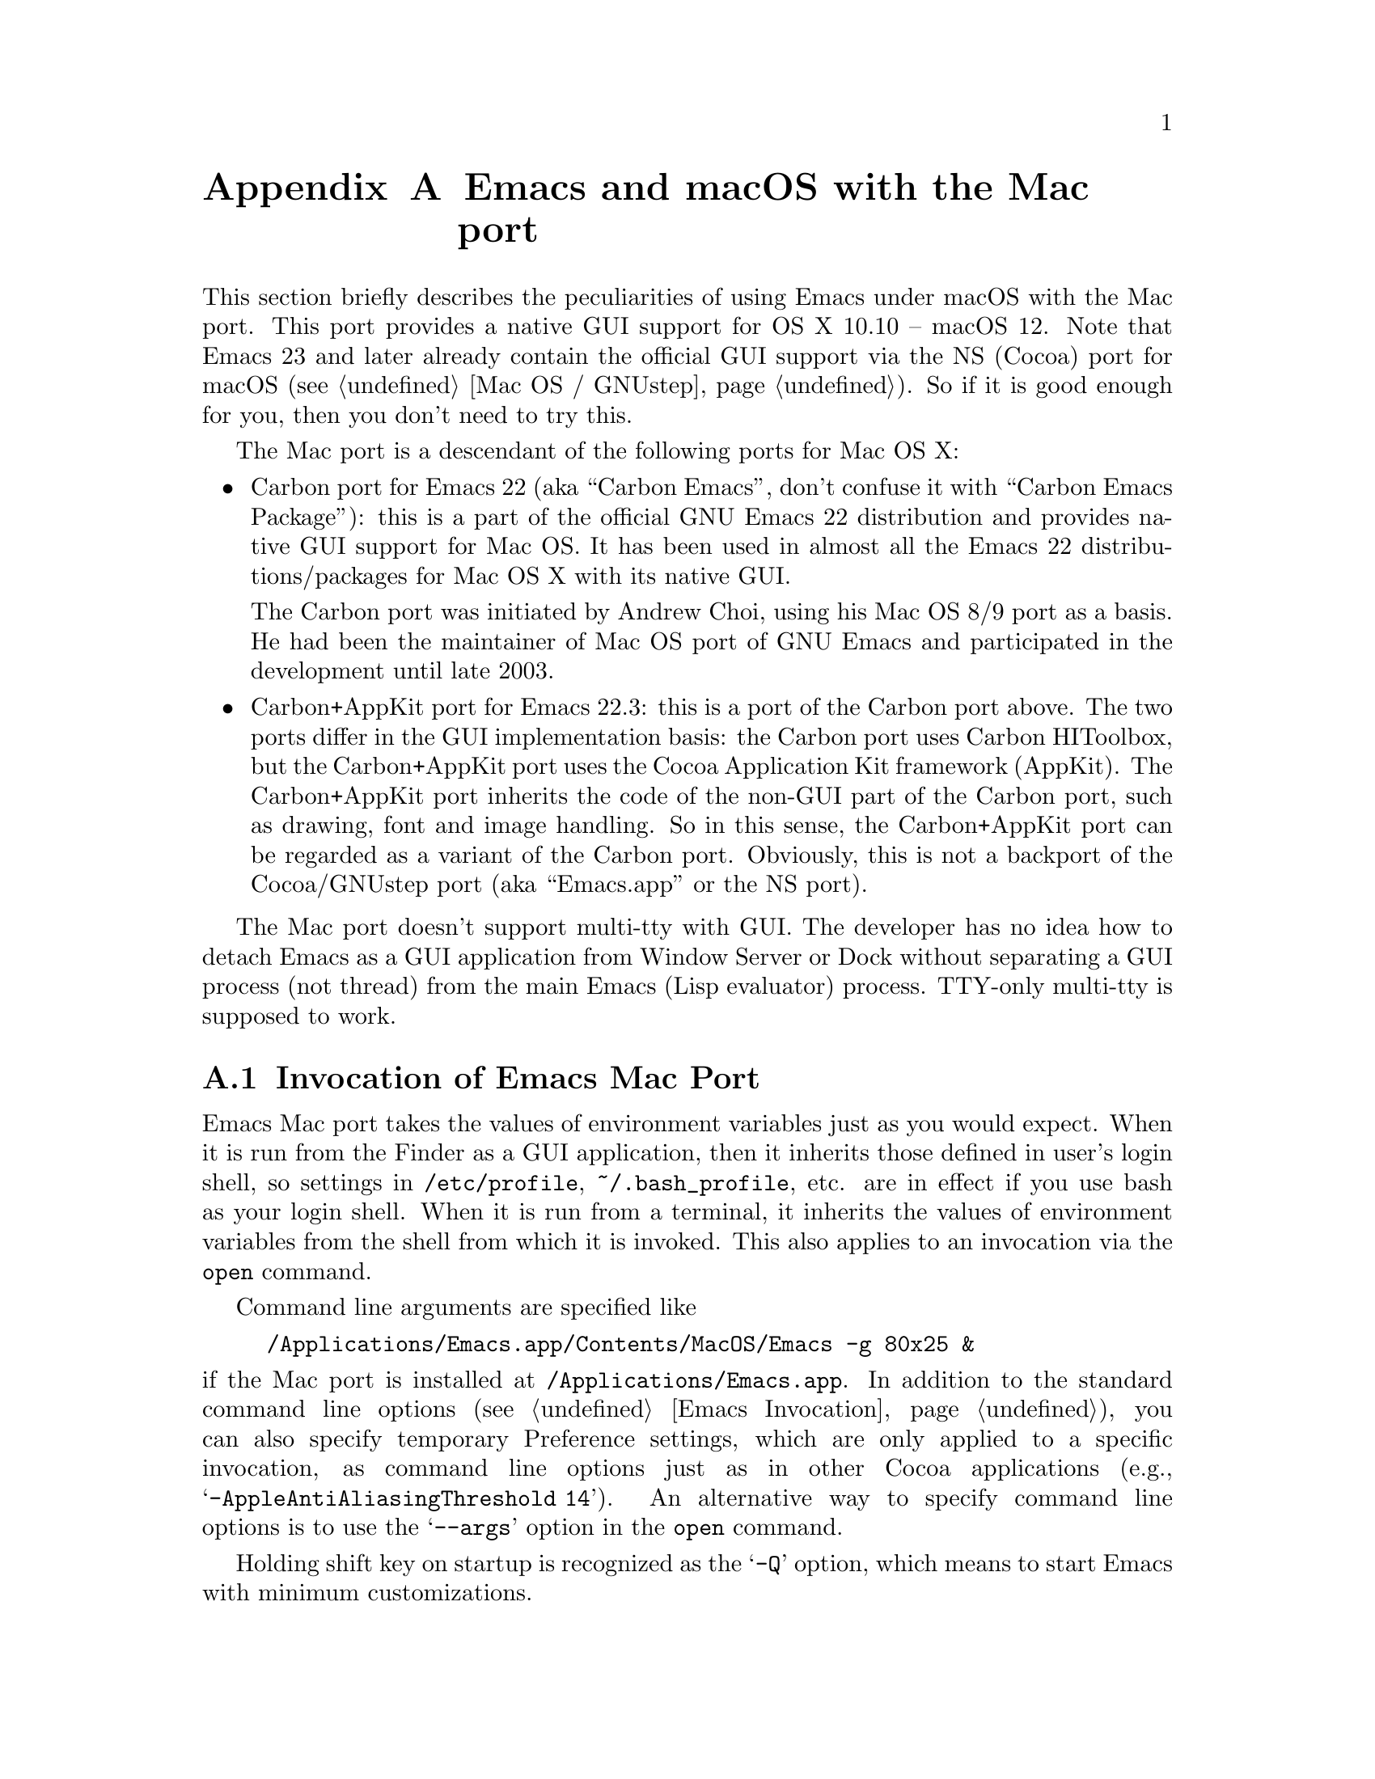 @c This is part of the Emacs Mac port manual.
@c Copyright (C) 2000-2008 Free Software Foundation, Inc.
@c Copyright (C) 2012-2022  YAMAMOTO Mitsuharu
@c See file emacs.texi for copying conditions.
@node Mac Port
@appendix Emacs and macOS with the Mac port
@cindex Mac port

  This section briefly describes the peculiarities of using Emacs
under macOS with the Mac port.  This port provides a native GUI
support for OS X 10.10 -- macOS 12.  Note that Emacs 23 and later
already contain the official GUI support via the NS (Cocoa) port for
macOS (@pxref{Mac OS / GNUstep}).  So if it is good enough for you,
then you don't need to try this.

  The Mac port is a descendant of the following ports for Mac OS X:

@itemize
@item
Carbon port for Emacs 22 (aka ``Carbon Emacs'', don't confuse it with
``Carbon Emacs Package''): this is a part of the official GNU Emacs 22
distribution and provides native GUI support for Mac OS.  It has been
used in almost all the Emacs 22 distributions/packages for Mac OS X
with its native GUI.

  The Carbon port was initiated by Andrew Choi, using his Mac OS 8/9
port as a basis.  He had been the maintainer of Mac OS port of GNU
Emacs and participated in the development until late 2003.

@item
Carbon+AppKit port for Emacs 22.3: this is a port of the Carbon port
above.  The two ports differ in the GUI implementation basis: the
Carbon port uses Carbon HIToolbox, but the Carbon+AppKit port uses the
Cocoa Application Kit framework (AppKit).  The Carbon+AppKit port
inherits the code of the non-GUI part of the Carbon port, such as
drawing, font and image handling.  So in this sense, the Carbon+AppKit
port can be regarded as a variant of the Carbon port.  Obviously, this
is not a backport of the Cocoa/GNUstep port (aka ``Emacs.app'' or the
NS port).
@end itemize

  The Mac port doesn't support multi-tty with GUI.  The developer has
no idea how to detach Emacs as a GUI application from Window Server or
Dock without separating a GUI process (not thread) from the main Emacs
(Lisp evaluator) process.  TTY-only multi-tty is supposed to work.

@menu
* Mac Invocation::        Invocation of Emacs Mac port.
* Mac Input::             Keyboard and mouse input on the Mac port.
* Mac Fonts::             Specifying fonts on the Mac port.
* Mac Images::            Image support on the Mac port.
* Mac Colors::            Colors on the Mac port.
* Mac Fullscreen::        Fullscreen support on the Mac port.
* Mac Functions::         Lisp functions specific to the Mac port.
@end menu

@node Mac Invocation
@section Invocation of Emacs Mac Port
@cindex Emacs invocation (Mac port)

  Emacs Mac port takes the values of environment variables just as you
would expect.  When it is run from the Finder as a GUI application,
then it inherits those defined in user's login shell, so settings in
@file{/etc/profile}, @file{~/.bash_profile}, etc. are in effect if you
use bash as your login shell.  When it is run from a terminal, it
inherits the values of environment variables from the shell from which
it is invoked.  This also applies to an invocation via the
@command{open} command.

  Command line arguments are specified like

@example
/Applications/Emacs.app/Contents/MacOS/Emacs -g 80x25 &
@end example

@noindent
if the Mac port is installed at @file{/Applications/Emacs.app}.  In
addition to the standard command line options (@pxref{Emacs
Invocation}), you can also specify temporary Preference settings,
which are only applied to a specific invocation, as command line
options just as in other Cocoa applications (e.g.,
@samp{-AppleAntiAliasingThreshold 14}).  An alternative way to specify
command line options is to use the @samp{--args} option in the
@command{open} command.

  Holding shift key on startup is recognized as the @samp{-Q} option,
which means to start Emacs with minimum customizations.

@cindex Preferences (Mac port)
  Although the Mac port does not support X resources (@pxref{X
Resources}) directly, one can use the Preferences system in place of X
resources.  For example, adding the line

@example
Emacs.cursorType: bar
@end example

@noindent
to @file{~/.Xresources} in X11 corresponds to the execution of

@example
defaults write org.gnu.Emacs Emacs.cursorType bar
@end example

@noindent
on macOS.  One can use boolean or numeric values as well as string
values as follows:

@example
defaults write org.gnu.Emacs Emacs.toolBar -bool false
defaults write org.gnu.Emacs Emacs.lineSpacing -int 3
@end example

@noindent
Try @kbd{M-x man @key{RET} defaults @key{RET}} for the usage of the
@command{defaults} command.  Alternatively, if you have Developer
Tools installed on macOS, you can use Property List Editor to edit the
file @file{~/Library/Preferences/org.gnu.Emacs.plist}.

@cindex language environments (Mac port)
  The default language environment (@pxref{Language Environments}) is
set according to the locale setting at the startup time.  On macOS,
the locale setting is consulted in the following order:

@enumerate
@item
Environment variables @env{LC_ALL}, @env{LC_CTYPE} and @env{LANG} as
in other systems.

@item
Preference @code{AppleLocale} that is set by default on Mac OS X 10.3
and later.

@item
Preference @code{AppleLanguages} that is set by default on Mac OS X
10.1 and later.
@end enumerate

  The default values of almost all variables about coding systems are
also set according to the language environment.  So usually you don't
have to customize these variables manually.

@node Mac Input
@section Keyboard and Mouse Input on the Mac Port
@cindex Meta (Mac port)

@vindex mac-control-modifier
@vindex mac-command-modifier
@vindex mac-option-modifier
@vindex mac-function-modifier
@vindex mac-right-control-modifier
@vindex mac-right-command-modifier
@vindex mac-right-option-modifier
  On the Mac port, Emacs can use the @key{control}, @key{command},
@key{option}, and @key{function} (labeled @samp{fn}) keys as any of
Emacs modifier keys except @key{SHIFT} (i.e., @key{ALT}, @key{CTRL},
@key{HYPER}, @key{META}, and @key{SUPER}).  The assignment is
controlled by the variables @code{mac-control-modifier},
@code{mac-command-modifier}, @code{mac-option-modifier}, and
@code{mac-function-modifier}.  One may assign different modifiers to
the @key{control}, @key{command}, and @key{option} keys placed on the
right part of the keyboard using the variables
@code{mac-right-control-modifier}, @code{mac-right-command-modifier},
and @code{mac-right-option-modifier}, respectively.@footnote{The left
and right versions cannot be distinguished on some environments such
as Screen Sharing.  Also, certain combinations of a key with both
versions of the same modifier do not emit events at the system level.}

  The value for each of these variables can be one of the following
symbols: @code{alt}, @code{control}, @code{hyper}, @code{meta},
@code{super}, and @code{nil} (no particular assignment).  By default,
the @key{control} key works as @key{CTRL}, and the @key{command} key
as @key{META}.  For the right versions of the variables, the symbol
@code{left}, which is the default, means the same assignment as the
left counterpart.  The property list format @code{(:ordinary
@var{symbol} :function @var{symbol} :mouse @var{symbol})} allows us to
specify different assignments depending on the input types: ordinary
keys, function keys, and mouse operations.

  For the left and right @key{option} keys, if the value of the
corresponding variable (or the value of the @code{:ordinary} property
if the value of the variable is a property list) is set to @code{nil},
then the key works as the normal @key{option} key.  This enables
dead-key processing and is useful for entering non-@acronym{ASCII}
Latin characters directly from the Mac keyboard, for example.  By
default, the @key{option} key works as the normal @key{option} key for
the ordinary keys, and as @key{ALT} for the function keys and the
mouse operations.

  The Mac port recognizes and supports international and alternative
keyboard layouts (e.g., Dvorak).  Selecting one of the layouts from
the keyboard layout pull-down menu will affect how the keys typed on
the keyboard are interpreted.

  Some keyboard layouts pop up an accented characters palette when we
press and hold a key.  This ``press and hold for accents'' feature is
disabled on the Mac port by default, so we can use auto-repeat
instead.  But if you prefer ``press and hold for accents'', then you
can enable this by explicitly specifying it via the Preference System.

@example
defaults write org.gnu.Emacs ApplePressAndHoldEnabled YES
@end example

@findex mac-auto-ascii-mode
  There is a global minor mode @code{mac-auto-ascii-mode}.  If
enabled, it automatically selects the most-recently-used
@acronym{ASCII}-capable keyboard input source on some occasions: after
prefix key (bound in the global keymap) press such as @kbd{C-x} and
@kbd{M-g}, and at the start of minibuffer input.

@vindex mac-pass-command-to-system
@vindex mac-pass-control-to-system
  macOS intercepts and handles certain key combinations. These will
not be passed to Emacs.  One can disable this interception by setting
@code{mac-pass-command-to-system} or @code{mac-pass-control-to-system}
to @code{nil}.

  Some of the key combinations shown in menus in the menu bar (``Hide
Emacs'' and ``Hide Others'' in the ``Emacs'' menu, and ``Emoji &
Symbols'' or ``Special Characters...'' in the ``Edit'' menu) are
hard-coded either by the application or the system.  You can customize
them via ``App(lication) Shortcuts'' item in the ``Keyboard'' System
Preferences pane.

  Emacs generally assumes there are three buttons @kbd{mouse-1},
@kbd{mouse-2}, and @kbd{mouse-3} available (usually as the left,
middle, and right button, respectively) on a pointing device.  In the
default setting, these button events can be generated by the primary
button, the primary button with pressing the @key{function} (labeled
@samp{fn}) key, and the secondary button, respectively.  This default
setting should make sense on many laptops.  You can customize the
mapping of button numbers for each modifier key by specifying the
@code{:button} property in the value of the corresponding modifier
variable such as @code{mac-option-modifier}.

@vindex mac-emulate-three-button-mouse
  An alternative way to use three buttons is to set the variable
@code{mac-emulate-three-button-mouse} to @code{t} or @code{reverse},
and this would be handy especially for one-button mice.  If set to
@code{t} (@code{reverse}, respectively), pressing the primary button
with the @key{option} key is recognized as @kbd{mouse-2}
(@kbd{mouse-3}, respectively), and that with the @key{command} key is
recognized as @kbd{mouse-3} (@kbd{mouse-2}, respectively).

@vindex mac-wheel-button-is-mouse-2
  As mentioned above, the secondary button is recognized as
@kbd{mouse-3} (the right button) by default.  For multi-button mice,
the wheel button (or a button customized as ``Button 3'' in the
``Mouse'' System Preferences pane) is recognized as @kbd{mouse-2} (the
middle button).  If @code{mac-wheel-button-is-mouse-2} is set to
@code{nil}, their roles are exchanged.

@vindex mac-mouse-wheel-smooth-scroll
  Pixel-based mouse wheel smooth scrolling is enabled by default for
newer mice/trackpads.  You can turn it off by setting
@code{mac-mouse-wheel-smooth-scroll} to @code{nil}.

  Just as in many Cocoa applications (and some Carbon applications
like Carbon Emacs), you can use @samp{Command-Control-D} for looking
up a word under the mouse pointer in the selected window.

  In addition to the standard Emacs events, the Mac port also accepts
several gesture events on newer mice/trackpads, and some gestures have
default bindings.  For example, fullscreen can be turned on/off by
pinching out/in on a newer trackpad with the shift key.

  The Mac port also provides Apple event sending with (a)synchronous
reply handling.  @acronym{ODB} Editor Suite support is added as an
example.

@node Mac Fonts
@section Specifying Fonts on the Mac Port
@cindex fonts (Mac port)

  The way of specifying fonts on the Mac port is basically the same as
in other platforms.  @xref{Fonts}.  Clicking on @samp{Set Default
Font} in the @samp{Options} menu brings us the modal font selection
dialog.  You can also use the non-modal font panel via @samp{Font
Panel} in the @samp{Show/Hide} submenu in the @samp{Options} menu.

  The Mac port recognizes three formats as a string representation of
a font name: Fontconfig pattern, GTK font description, and X Logical
Font Description (XLFD).  In a Fontconfig pattern, you can use the
following properties as well as the standard ones like @samp{slant},
@samp{weight}, etc.

@table @samp
@item antialias
One of @samp{true}, @samp{false}, @samp{on} or @samp{off}, meaning
whether the font is antialiased or not.  Not specifying this property
means to use the value of the @samp{AppleAntiAliasingThreshold}
Preference as the threshold.

@item minspace
One of @samp{true}, @samp{false}, @samp{on} or @samp{off}, meaning
whether the font ignores the leading value in font metrics.

@item destination
The value 1 means the destination is video text as in the XLFD
Conventions, and screen font metrics are used in that case.  For
example, you can see the difference between the following examples:

@smallexample
(make-frame '((font . "Monaco-9:antialias=off")))
(make-frame '((font . "Monaco-9:antialias=off:destination=1")))
@end smallexample
@end table

  As Quickdraw-style font rendering is considered obsolete as of Mac
OS X 10.5, the variable @code{mac-allow-anti-aliasing}, which was
supported in the preceding ports (under a somewhat inappropriate
name), is no longer supported in the Mac port.  If you want to control
anti-aliasing, then you can set it with either from the ``General'' or
``Appearance'' System Preferences pane@footnote{Change of text
smoothing threshold setting in the Appearance pane of the System
Preferences is reflected immediately.}, or the
@code{AppleAntiAliasingThreshold} Preference that can be set with the
@command{defaults} command.

@example
defaults write org.gnu.Emacs AppleAntiAliasingThreshold @var{n}
@end example

  The bold and italic variants of a font are synthesized if it lacks
genuine ones (e.g., Monaco).  Unfortunately, synthetic ones look so
ugly (faint or smudgy) without anti-aliasing.  So the Mac port
automatically turns on anti-aliasing for synthetic bold or italic,
regardless of the anti-aliasing settings mentioned above.

  Also, synthetic bold looks thinner if the background is darker than
the foreground and the @acronym{LCD} font smoothing is turned on.  In
such cases, you can turn off synthetic bold for particular fonts and
use overstriking instead by customizing the variable
@code{face-ignored-fonts}:

@example
(add-to-list 'face-ignored-fonts "\\`-[^-]*-monaco-bold-")
@end example

@vindex mac-text-scale-standard-width
  If you are using newer trackpads, then you can scale text size by
pinch out/in.  Double-tapping either a touch-sensitive mouse with one
finger or a trackpad with two fingers changes the buffer text scaling
to unscaled if previously scaled.  And if previously unscaled and the
pointer is either before the indentation or after the end of line,
then the buffer text is scaled so the default font occupies at least
@code{mac-text-scale-standard-width} columns in the tapped window.  If
previously unscaled and the pointer is between the indentation and the
end of line, then the buffer text is scaled to approximately 150%.

  The Mac port provides a font backends, @code{mac-ct} using the Core
Text framework.  It was originally developed for the Mac port based on
Emacs version 23, but has also been used by the NS port since version
24.4.

  This backend supports Unicode character display including
non-@acronym{BMP} ones, Complex Text Layout such as Devanagari, and
glyph selection with variation selectors.  Most of Adobe-Japan1
ideographic glyphs are accessible via @acronym{IVSes} (Ideographic
Variation Sequences).  The Mac port can also display color bitmap
fonts such as Apple Color Emoji.  This also supports display of some
combinations of regional indicator symbols, such as U+1F1EF followed
by U+1F1F5, as national flags.  Variation Selectors 15 (text-style)
and 16 (emoji-style) are also supported.  On OS X 10.10.3 and later,
emoji modifiers for skin tones (U+1F3FB -- U+1F3FF) are supported as
well.

  It also uses non-integral x positions for displaying antialiased
proportional fonts.  You can see the difference by putting the box
cursor over Helvetica 12pt @samp{I}, whose ideal width is 3.33398 but
displayed with the rounded width 3, for example.

@findex mac-auto-operator-composition-mode
  If @code{mac-auto-operator-composition-mode} global minor mode is
enabled, it composes consecutive @acronym{ASCII} symbolic characters
into a special glyph when the font supports such a composition
typically via ligatures for operators in programming languages.

@node Mac Images
@section Image support on the Mac Port
@cindex Images (Mac port)

@cindex image formats (Mac port)
  The Mac port supports almost all the image formats that GNU Emacs
supports (@pxref{Image Formats,,, elisp, The Emacs Lisp Reference
Manual}), except PostScript.  None of them but ImageMagick requires
external libraries.  SVG is supported via the WebKit framework, which
is bundled to the system, but the Mac port can also be built with
@code{librsvg} as an alternative SVG renderer.  If you have
@code{librsvg} installed but want to use the WebKit framework for
rendering SVG, then give the @code{--without-rsvg} option to the
@code{configure} command.

  In addition to the standard image types, the Mac port provides an
image type symbol @code{image-io}, which is parallel to the image type
symbol @code{imagemagick} but uses the Image I/O framework.  It also
works as a fallback of @code{imagemagick} if the Mac port is not
compiled with the ImageMagick support, so you can scale and rotate
images even without ImageMagick.

  The @code{image-io} image type also provides rasterization of
several document formats such as PDF, SVG, RTF, HTML, WEBARCHIVE, DOC,
etc.  The list of supported formats can be obtained by evaluating
@code{(image-io-types)}.  Because the @code{image-io} image type
accepts the same image descriptor properties as the @code{imagemagick}
image type does (@pxref{ImageMagick Images,,, elisp, The Emacs Lisp
Reference Manual}), you can specify the page number (0 for the first
page) of the document by the @code{:index} property and get the number
of pages by the @code{image-metadata} function.

  Since Image mode supports multi-frame image navigation (@pxref{File
Conveniences}) primarily for animated images, you can browse
multi-page documents in several formats that @code{image-io} supports
with the setting like this:

@example
(when (and (image-type-available-p 'image-io)
           (not (boundp 'imagemagick-render-type)))
   ;; Image I/O is used as a fallback of ImageMagick.
   (setq imagemagick-enabled-types t)
   (setq imagemagick-types-inhibit
         (cons 'XML (delq 'PDF imagemagick-types-inhibit)))
   (imagemagick-register-types))
@end example

@noindent
Note: if you have ImageMagick installed, you need to build the Mac
port executable without the genuine ImageMagick support (i.e.,
@code{--without-imagemagick}) so @code{image-io} can be used as a
fallback of @code{imagemagick}.


@cindex high-resolution image support (Mac port)
  When loading an image from a file, the Mac port respects the
@code{@@2x} naming convention for high-resolution and automatically
selects an image file according to the backing scale factor.  For
example, if a file named @file{foo.png} is to be loaded on a
high-resolution environment, and there is another file named
@file{foo@@2x.png} in the same directory, then the latter is used
automatically.  DocView mode (@pxref{Document View}) is modified so it
can automatically take advantage of this feature.

  For an image created from its raw data rather than a file, you can
use the @code{:data-2x} property to provide the high-resolution data.
It can be specified either as a property of the image descriptor
(@pxref{Image Descriptors,,, elisp, The Emacs Lisp Reference Manual})
or as a text property of the first character of the standard
resolution data (if it is given as a string).

  An alternative way to support high-resolution is to use the TIFF
image format.  A single TIFF file or data can contain multiple images
for multiple resolutions, typically the one with standard width and
height, and the one with width and height doubled.  If an image
descriptor for a TIFF file or data does not contain an explicit
@code{:index} property specifying the image number, then an
appropriate image is automatically selected from the images in the
file or data.  If tool bar icons are provided by TIFF files, they are
preferred on the Mac port.

  As SVG images are inherently resolution-independent, the images are
automatically rendered with appropriate scaling for high-resolution
environment.  Rasterization of documents by the @code{image-io} image
type mentioned above also takes account of resolution.  Note that
resolution can change dynamically even for the same frame, when it is
moved from one monitor to another for example.  The Mac port detects
such a resolution change and re-render images or reload files
automatically.

@node Mac Colors
@section Colors on the Mac Port
@cindex Colors (Mac port)

@cindex color specifications (Mac port)
  Besides the color specifications mentioned in @pxref{Colors}, the
Mac port accepts strings of the following forms:

@example
mac:@var{color-list-name}:@var{color-name}
mac:@var{color-name}
@end example

@noindent
The second form is a shorthand for @samp{mac:System:@var{color-name}}
and can be used for specifying system colors.  Available combinations
of @var{color-list-name}s and @var{color-name}s are obtained by
@code{(mac-color-list-alist)} as an alist of @var{color-list-name}s vs
lists of @var{color-name}s.  They can be different depending on OS
versions and user environments, so use them with care.  Consult the
NSColor documentation for the system colors that are available on a
particular version of OS@.  Also, some combinations actually represent
image patterns rather than colors.  For such cases,
@code{(color-values "mac:@var{color-list-name}:@var{color-name}")}
will return @code{nil}.

  The actual RGB component values for a single color specification of
one of the above forms can be different according to the global
appearance setting (e.g., ``Light Mode'' or ``Dark Mode'' on macOS
10.14 and later).  For example, @samp{mac:textColor} is black on the
Light Mode but is white on the Dark Mode.  Changes of the system
setting of the global appearance are dynamically reflected.

  When specifying colors, RGB triplets (@pxref{Colors}) are
interpreted as those in the sRGB color space.  This may give a
different look from other ports of GNU Emacs.

  One can blend and blur background colors of the focused frame with
the contents behind it.  This can be customized per face by a special
background stipple name @samp{alpha:@var{alpha}}, where @var{alpha} is
a decimal representation of a floating-point number from 0.0 (maximum
transparency) to 1.0 (completely opaque).  The number @var{alpha} may
be followed by @samp{%} and in this case it should be from 0.0 to
100.0.  It can be specified as a ``File'' value for the Stipple
attribute in @pxref{Face Customization}.  Alternatively, it may be
specified via either Lisp evaluation:

@example
(set-face-stipple 'fringe "alpha:50%")
@end example

@noindent
or X resources emulation by the Preferences system:

@smallexample
defaults write org.gnu.Emacs Emacs.fringe.attributeStipple alpha:.5
@end smallexample

  The color of scroll bars can be controlled by the value of the
@code{scroll-bar-background} frame parameter.  If it is @code{nil},
which is the default, then the frame background color is used instead.
Its color also affects the appearance of other GUI parts: scroll bars,
the title bar, the tool bar, (the tab bar on macOS 10.12 and later),
and popup menus on OS X 10.10 -- macOS 10.13 become light (or dark) if
the color is considered light (or dark, respectively).  On macOS 10.14
and later, the appearance of GUI parts other than scroll bars respect
the global setting, which is available via
@code{(mac-application-state)}.  On macOS 10.12 and later, the
title/tool/tab bars look slightly colored with the value of the
@code{scroll-bar-background} frame parameter (or the frame background
color) if the frame is focused and not in fullscreen.

@node Mac Fullscreen
@section Fullscreen support on the Mac Port
@cindex fullscreen support (Mac port)

  Although @samp{fullscreen} and @samp{fullboth} are synonymous as a
value of the @code{fullscreen} frame parameter in the original Emacs,
they are distinguished in the Mac port.  The former means a
system-wide full screen mode with a dedicated desktop (or Space),
while the latter means making the frame fullscreen in a desktop (or
Space) shared with the other applications.  Note that the command
@code{toggle-frame-fullscreen} uses the former, and the command line
option @samp{-fs} or @samp{--fullscreen} uses the latter.

  Besides setting the @code{fullscreen} frame parameter directly,
pressing the button on the title bar turns on the system-wide full
screen mode.  The other @samp{fullboth} full screen can be turned on
by pinching out on a newer trackpad with the shift key.

  Unlike the original Emacs, enabling or disabling Menu Bar mode
(@pxref{Menu Bars}) does not affect the appearance of the menu bar on
the Mac port because it does not make sense on macOS having the global
menu bar.  Instead, the value of the @code{menu-bar-lines} frame
parameter affects the system-wide full screen behavior of the frame.
In most cases, disabling the menu bar of a particular frame by default
means that it is a utility frame used for a subsidiary purpose
together with other frames, rather than an ordinary frame on its own.
Examples include the speedbar (@pxref{Speedbar}) and Ediff Control
Panel (@pxref{Top, Ediff, Ediff, ediff, The Ediff Manual}).  Using
this heuristics, the Mac port regards a frame having a menu bar as an
ordinary frame that is eligible for full screen.  Conversely, a frame
without a menu bar is considered as a utility frame and it can coexist
with a full screen ordinary frame and other utility frames in a same
desktop (or Space) for full screen.  Note that a utility frame doesn't
have the full screen button on the title bar.  If you don't see the
full screen button while it is supposed to be there, then check the
menu bar setting.

@node Mac Functions
@section Lisp Functions Specific to the Mac Port
@cindex Lisp functions (Mac port)

@findex mac-osa-script
@findex mac-osa-language-list
@findex mac-osa-compile
@findex do-applescript
  The function @code{mac-osa-script} enables us to execute programs
written in OSA languages, which can be obtained with the function
@code{mac-osa-language-list}.  You can optionally compile the program
beforehand using the function @code{mac-osa-compile}.  The function
@code{do-applescript}, which is provided for compatibility with older
versions and predecessors of the Mac port and now implemented on top
of @code{mac-osa-script}, takes a string argument, executes it as an
AppleScript command, and returns the result as a string.

@findex mac-file-alias-p
  The function @code{mac-file-alias-p} can be used to check if the
specified file name is a name of an alias file, and if so, which file
it is referring to.

@findex mac-get-preference
@findex mac-convert-property-list
  The function @code{mac-get-preference} returns the Preferences value
converted to a Lisp object for a specified key and application.  The
function @code{mac-convert-property-list} converts a Core Foundation
property list, which is typically used in a @samp{.plist} file,
between several formats (@acronym{XML}, binary, or Lisp
representation).

@findex mac-start-animation
  The function @code{mac-start-animation} starts animation effect
using Core Animation.

@findex mac-input-source
@findex mac-input-source-list
@findex mac-select-input-source
@findex mac-deselect-input-source
  There are some functions and hooks for interaction with Text Input
Source Services: @code{mac-input-source},
@code{mac-input-source-list}, @code{mac-select-input-source},
@code{mac-deselect-input-source},
@code{mac-selected-keyboard-input-source-change-hook}, and
@code{mac-enabled-keyboard-input-sources-change-hook}.

@findex mac-send-action
  The function @code{mac-send-action} sends the specified Cocoa action
using the responder chain for action messages.  Some useful examples
of Cocoa actions are @code{zoom}, @code{hide}, @code{unhide},
@code{activate}, @code{hideOtherApplications},
@code{unhideAllApplications}, and @code{orderFrontCharacterPalette}.

@findex mac-frame-tab-group-property
@findex mac-set-frame-tab-group-property
  On macOS 10.12 and later, you can use tabbing feature for grouping
frames as tabs.  The functions @code{mac-frame-tab-group-property} and
@code{mac-set-frame-tab-group-property} are provided for getting and
setting the tab group properties, respectively.
